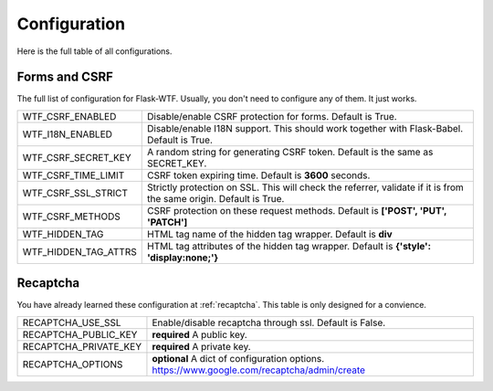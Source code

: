 Configuration
=============

Here is the full table of all configurations.

Forms and CSRF
--------------

The full list of configuration for Flask-WTF. Usually, you don't need
to configure any of them. It just works.

==================== ===============================================
WTF_CSRF_ENABLED     Disable/enable CSRF protection for forms.
                     Default is True.
WTF_I18N_ENABLED     Disable/enable I18N support. This should work
                     together with Flask-Babel. Default is True.
WTF_CSRF_SECRET_KEY  A random string for generating CSRF token.
                     Default is the same as SECRET_KEY.
WTF_CSRF_TIME_LIMIT  CSRF token expiring time. Default is **3600**
                     seconds.
WTF_CSRF_SSL_STRICT  Strictly protection on SSL. This will check
                     the referrer, validate if it is from the same
                     origin. Default is True.
WTF_CSRF_METHODS     CSRF protection on these request methods.
                     Default is **['POST', 'PUT', 'PATCH']**
WTF_HIDDEN_TAG       HTML tag name of the hidden tag wrapper.
                     Default is **div**
WTF_HIDDEN_TAG_ATTRS HTML tag attributes of the hidden tag wrapper.
                     Default is **{'style': 'display:none;'}**
==================== ===============================================


Recaptcha
---------

You have already learned these configuration at :ref:`recaptcha`.
This table is only designed for a convience.

===================== ==============================================
RECAPTCHA_USE_SSL     Enable/disable recaptcha through ssl.
                      Default is False.
RECAPTCHA_PUBLIC_KEY  **required** A public key.
RECAPTCHA_PRIVATE_KEY **required** A private key.
RECAPTCHA_OPTIONS     **optional** A dict of configuration options.
                      https://www.google.com/recaptcha/admin/create
===================== ==============================================
